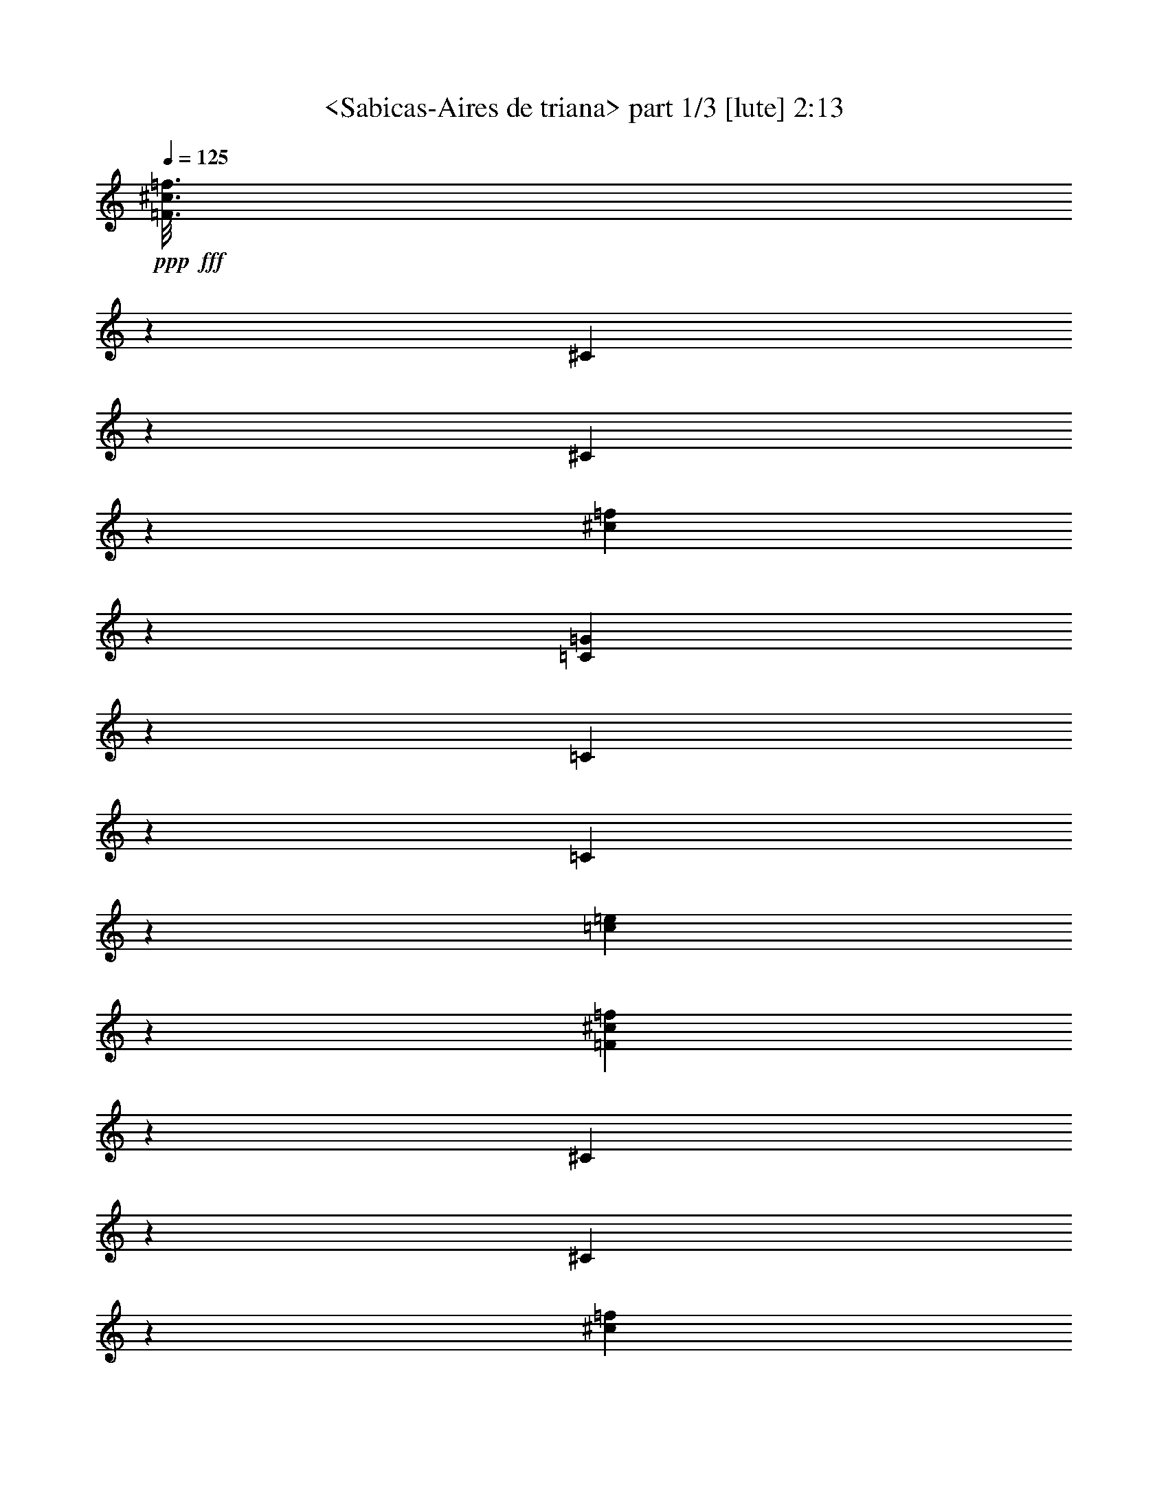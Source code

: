 % Produced with Bruzo's Transcoding Environment
% Transcribed by  Sev of Instant Play

X:1
T:  <Sabicas-Aires de triana> part 1/3 [lute] 2:13
Z: Transcribed with BruTE 64
L: 1/4
Q: 125
K: C
+ppp+
+fff+
[=F3/16^c3/16=f3/16]
z13943/32160
[^C6157/32160]
z921/2144
[^C419/2144]
z1711/4020
[^c1603/8040=f1603/8040]
z837/2144
[=C503/2144=G503/2144]
z3107/8040
[=C959/4020]
z205/536
[=C65/268]
z12173/32160
[=c5917/32160=e5917/32160]
z937/2144
[=F403/2144^c403/2144=f403/2144]
z1741/4020
[^C1543/8040]
z115/268
[^C105/536]
z13673/32160
[^c6427/32160=f6427/32160]
z209/536
[=C63/268=G63/268]
z12413/32160
[=C7687/32160]
z819/2144
[=C521/2144]
z6079/16080
[=c1483/8040=e1483/8040]
z117/268
[=F101/536^c101/536=f101/536]
z13913/32160
[^C6187/32160]
z919/2144
[^C421/2144]
z6829/16080
[^c3221/16080=f3221/16080]
z835/2144
[^C371/2144]
z9917/32160
[^c4153/32160]
z3497/8040
[=G191/1005]
z231/536
[^c13/67=f13/67]
z13733/32160
[=f6367/32160]
z907/2144
[^c433/2144]
z12473/32160
[^F7627/32160]
z823/2144
[^F517/2144^c517/2144=f517/2144]
z6109/16080
[^C367/2010]
z9/16
[=C/8=G/8^A/8=e/8=g/8]
z657/2144
[=C281/2144=G281/2144^A281/2144=e281/2144=g281/2144]
z281/1072
[=C47/268=G47/268^A47/268=e47/268=g47/268]
z137/268
[=C457/1072=G457/1072^A457/1072=e457/1072=g457/1072]
z19913/32160
[^C6217/32160=G6217/32160^A6217/32160=e6217/32160=g6217/32160]
z1335/1072
[^C407/1072^G407/1072^A407/1072=f407/1072=g407/1072]
z2973/2144
[=C377/2144=G377/2144^A377/2144=e377/2144=g377/2144]
z1095/2144
[=C915/2144=G915/2144^A915/2144=e915/2144=g915/2144]
z593/1072
[=C9/67=G9/67=c9/67=e9/67]
z10433/32160
[^c7657/32160]
z551/1072
[=C93/536=G93/536=c93/536=e93/536]
z275/536
[=C455/1072=G455/1072=c455/1072=e455/1072]
z13/16
[=C/8=G/8=c/8=e/8]
z653/2144
[=C821/2144=G821/2144=c821/2144=e821/2144]
z1775/2144
[=C503/2144=G503/2144=c503/2144=e503/2144]
z1317/2144
[^C1765/2144^G1765/2144^A1765/2144=f1765/2144=g1765/2144]
z1741/2144
[^A,403/2144]
z1741/4020
[^D1543/8040]
z115/268
[^C143/1072]
z557/2144
[=C3597/2144]
z11477/8040
[=c397/2010]
z227/536
[=C27/134=G27/134=c27/134=e27/134=g27/134]
z173/536
[=C95/536=G95/536=c95/536=e95/536=g95/536]
z273/536
[=F129/536]
z2147/2144
[=G399/2144]
z283/268
[=F13/67]
z1337/2144
[^C405/2144^G405/2144^A405/2144=f405/2144]
z337/536
[^C465/1072^G465/1072^A465/1072=f465/1072]
z823/2144
[^D517/2144]
z1073/1072
[=F25/134]
z1353/2144
[^F389/2144]
z7069/16080
[^C2981/16080]
z20333/32160
[=C7807/32160=G7807/32160^A7807/32160=e7807/32160=g7807/32160]
z1721/2144
[=G289/2144]
z277/1072
[=F259/1072]
z1235/2144
[^A507/2144]
z773/2010
[=F1933/8040]
z535/2144
[^F269/2144]
z461/1072
[^C209/1072]
z1335/2144
[^C407/2144^G407/2144^A407/2144=f407/2144]
z26513/32160
[^C7657/32160]
z821/2144
[^D519/2144]
z3047/8040
[^D2951/16080]
z7/16
[^C3/16]
z13943/32160
[^C6157/32160]
z921/2144
[=E419/2144]
z667/1072
[=C51/268=G51/268^A51/268=e51/268=g51/268]
z13853/32160
[=C6247/32160=G6247/32160^A6247/32160=e6247/32160=g6247/32160]
z915/2144
[=C827/2144=G827/2144^A827/2144=e827/2144=g827/2144]
z1769/2144
[=C509/2144=G509/2144^A509/2144=e509/2144=g509/2144]
z1311/2144
[^C2575/2144^G2575/2144^A2575/2144=f2575/2144=g2575/2144]
z10981/8040
[=C1079/8040=G1079/8040^A1079/8040=e1079/8040=g1079/8040]
z189/1072
[=C883/1072=G883/1072^A883/1072=e883/1072=g883/1072]
z9889/16080
[=C397/2010=G397/2010^A397/2010=e397/2010=g397/2010]
z219/134
[^C129/536^G129/536^A129/536=f129/536=g129/536]
z12233/32160
[=C5857/32160=G5857/32160^A5857/32160=e5857/32160=g5857/32160]
z7/16
[=C/8=G/8^A/8=e/8=g/8]
z645/2144
[=C1767/2144=G1767/2144^A1767/2144=e1767/2144=g1767/2144]
z19763/32160
[=C6367/32160=G6367/32160^A6367/32160=e6367/32160=g6367/32160]
z297/536
[=g143/1072]
z593/1072
[^g103/268]
z10129/16080
[^g367/2010]
z235/536
[=g25/134]
z13973/32160
[=f6127/32160]
z923/2144
[=C819/2144^a819/2144]
z467/1072
[=G471/1072=g471/1072]
z811/2144
[^g395/2144]
z439/1005
[=g1513/8040]
z29/67
[=f103/536]
z2251/2144
[=e429/2144]
z12533/32160
[^c7567/32160]
z827/2144
[=C379/2144=G379/2144=c379/2144=e379/2144=g379/2144]
z531/2144
[=C943/2144=G943/2144=c943/2144=e943/2144=g943/2144]
z2563/2144
[^d921/2144]
z/4
[^c/8]
z7/16
[^d3/16]
z13943/32160
[^c6157/32160]
z921/2144
[=g419/2144]
z1711/4020
[=f1603/8040]
z1747/2144
[=g397/2144]
z7009/16080
[=c'3041/16080]
z463/1072
[=g207/1072]
z3301/4020
[^C3881/16080]
z407/1072
[=E49/268]
z1361/2144
[=C515/2144=G515/2144^A515/2144=e515/2144=g515/2144]
z1531/4020
[=C2921/16080=G2921/16080^A2921/16080=e2921/16080=g2921/16080]
z661/2144
[=C277/2144=G277/2144^A277/2144=e277/2144=g277/2144]
z2667/2144
[^c281/2144]
z281/1072
[=A57/134]
z19943/32160
[^G6187/32160]
z919/2144
[=E823/2144]
z465/1072
[=E205/1072=G205/1072^A205/1072=e205/1072=g205/1072]
z13823/32160
[=E6277/32160=G6277/32160^A6277/32160=e6277/32160=g6277/32160]
z1333/1072
[^c141/1072]
z561/2144
[=A913/2144]
z2491/4020
[^G3101/16080]
z459/1072
[=E103/268]
z929/2144
[=E411/2144=G411/2144^A411/2144=e411/2144=g411/2144]
z863/2010
[=E1573/8040=G1573/8040^A1573/8040=e1573/8040=g1573/8040]
z1755/2144
[^G,389/2144]
z7069/16080
[=G2981/16080]
z467/1072
[=F203/1072]
z13883/32160
[^G6217/32160]
z917/2144
[^A,423/2144]
z3407/8040
[^F809/4020]
z833/2144
[=F507/2144]
z773/2010
[=G1933/8040]
z3/8
[^D/8]
z327/1072
[^A,209/1072]
z13703/32160
[=F6397/32160]
z905/2144
[=C435/2144]
z12443/32160
[^C7657/32160]
z19643/32160
[=C6487/32160=G6487/32160^A6487/32160=e6487/32160=g6487/32160]
z26/67
[=C187/1072=G187/1072^A187/1072=e187/1072=g187/1072]
z/4
[=C3/16=G3/16^A3/16=e3/16=g3/16]
z13943/32160
[=G6157/32160]
z441/536
[^G,229/536^G229/536]
z837/2144
[^A503/2144]
z3107/8040
[=F959/4020]
z865/1072
[^A,51/134=G51/134]
z937/2144
[^G403/2144]
z1741/4020
[=E1543/8040]
z1763/2144
[^A,917/2144=F917/2144]
z209/536
[=G63/268]
z12413/32160
[=F7687/32160]
z19613/32160
[=C6517/32160=G6517/32160^A6517/32160=e6517/32160=g6517/32160]
z589/1072
[=C37/268=G37/268^A37/268=e37/268=g37/268]
z10313/32160
[=E7777/32160]
z813/2144
[^G,929/2144^G929/2144]
z867/1072
[^G,203/536^D203/536]
z1851/2144
[^A,829/2144=G829/2144]
z1767/2144
[^A,913/2144^D913/2144]
z13/16
[=F/8]
z325/1072
[^D211/1072]
z13643/32160
[^C6457/32160]
z417/1072
[^F253/1072]
z12383/32160
[^C7717/32160]
z9289/16080
[=C236/1005=G236/1005^A236/1005=e236/1005=g236/1005]
z207/536
[=C189/1072=G189/1072^A189/1072=e189/1072=g189/1072]
z133/536
[=C873/1072=G873/1072^A873/1072=e873/1072=g873/1072]
z10039/16080
[=A,1513/8040=D1513/8040=F1513/8040=B1513/8040=e1513/8040=g1513/8040]
z2681/2144
[=G,937/2144=D937/2144=F937/2144=B937/2144=f937/2144=a937/2144]
z51/134
[=G,195/1072=D195/1072=F195/1072=B195/1072=f195/1072=g195/1072]
z14123/32160
[=G,5977/32160=D5977/32160=F5977/32160=B5977/32160=f5977/32160]
z163/536
[=C143/1072=G143/1072=c143/1072=e143/1072=g143/1072]
z32543/32160
[=g7657/32160]
z821/2144
[=G,921/2144=D921/2144=F921/2144=B921/2144=d921/2144=g921/2144]
z46103/32160
[=A,6157/32160]
z921/2144
[=D419/2144]
z1711/4020
[=E1603/8040]
z/4
[=D/8]
z6269/2144
[=C833/2144=G833/2144=c833/2144=e833/2144=g833/2144]
z115/268
[=C105/536=G105/536=c105/536=e105/536=g105/536]
z771/2144
[=C301/2144=G301/2144=c301/2144=e301/2144=g301/2144]
z1007/1072
[=g467/1072]
z/4
[=g/8]
z221/268
[=b57/134]
z1189/2144
[=b285/2144]
z279/1072
[=g95/536]
z5927/8040
[=a3221/16080]
z13/16
[=C/8=a/8]
z645/2144
[=g293/2144]
z275/1072
[=g663/1072]
z1337/2144
[=c'941/2144]
z531/2144
[=a273/2144]
z13/16
[=C/8=G/8=c/8=e/8]
z661/2144
[=C1751/2144=G1751/2144=c1751/2144=e1751/2144]
z509/536
[^a47/268]
z137/268
[^g189/1072]
z133/536
[=g471/1072]
z641/536
[=e115/268]
z1743/2144
[^A1741/2144^a1741/2144]
z641/2144
[^g297/2144]
z1737/2144
[=g943/2144]
z529/2144
[^g275/2144]
z13/16
[=C/8=G/8^A/8=e/8=g/8]
z659/2144
[=C1753/2144=G1753/2144^A1753/2144=e1753/2144=g1753/2144]
z19973/32160
[=C6157/32160]
z441/536
[=E229/536]
z19883/32160
[=G6247/32160]
z915/2144
[=F425/2144]
z6799/16080
[=E3251/16080]
z1741/2144
[^A1341/2144]
z661/1072
[^G411/1072]
z887/1072
[^D185/1072]
z135/536
[^D199/1072]
z793/2144
[=F279/2144]
z11573/32160
[=D6517/32160]
z435/536
[^D135/1072]
z20/67
[^D417/1072]
z75/134
[=F137/1072]
z599/1072
[^D205/1072]
z1343/2144
[=C399/2144=G399/2144^A399/2144=e399/2144=g399/2144]
z3497/8040
[=C191/1005=G191/1005^A191/1005=e191/1005=g191/1005]
z643/2144
[=C295/2144=G295/2144^A295/2144=e295/2144=g295/2144]
z1739/2144
[=C941/2144=G941/2144^A941/2144=e941/2144=g941/2144]
z203/536
[^c197/1072]
z14063/32160
[=c6037/32160]
z929/2144
[^A411/2144]
z863/2010
[^G1573/8040]
z57/134
[^c107/536]
z3137/8040
[=c236/1005]
z207/536
[=G16/67]
z12293/32160
[=F7807/32160]
z811/2144
[^A395/2144]
z439/1005
[^G1513/8040]
z29/67
[=G103/536]
z5757/2144
[=F943/2144=c943/2144=f943/2144^g943/2144]
z1079/536
[=C455/1072=G455/1072^A455/1072=e455/1072=g455/1072]
z455/1072
[=C215/1072=G215/1072^A215/1072=e215/1072=g215/1072]
z347/1072
[=C189/1072=G189/1072^A189/1072=e189/1072=g189/1072]
z547/1072
[=C229/536=G229/536^A229/536=e229/536=g229/536]
z19883/32160
[=c6247/32160]
z915/2144
[^c425/2144]
z6799/16080
[=c3251/16080]
z831/2144
[=G509/2144]
z6169/16080
[=c3881/16080]
z407/1072
[^c49/268]
z14093/32160
[^G6007/32160]
z931/2144
[=E409/2144]
z6919/16080
[^G3131/16080]
z457/1072
[^A213/1072]
z13583/32160
[^G6517/32160]
z415/1072
[=E449/268]
z655/268
[^C231/536^G231/536^A231/536=f231/536=g231/536]
z4051/4020
[=C487/2010=G487/2010^A487/2010=e487/2010=g487/2010]
z3/8
[=C/8=G/8^A/8=e/8=g/8]
z325/1072
[=C103/268=G103/268^A103/268=e103/268=g103/268]
z443/536
[=C253/1072=G253/1072^A253/1072=e253/1072=g253/1072]
z657/1072
[^C643/536^G643/536^A643/536=f643/536=g643/536]
z20333/32160
[^C7807/32160^G7807/32160^A7807/32160=f7807/32160=g7807/32160]
z3/8
[=C/8=G/8^A/8=e/8=g/8]
z649/2144
[=C825/2144=G825/2144^A825/2144=e825/2144=g825/2144]
z1771/2144
[^C507/2144=G507/2144^A507/2144=e507/2144=g507/2144]
z1313/2144
[^C2573/2144^G2573/2144^A2573/2144=f2573/2144=g2573/2144]
z10159/16080
[^C3911/16080^G3911/16080^A3911/16080=f3911/16080=g3911/16080]
z3/8
[=C/8=G/8^A/8=e/8=g/8]
z81/268
[=C441/536=G441/536^A441/536=e441/536=g441/536]
z26/67
[=C127/536]
z12353/32160
[=F7747/32160]
z815/2144
[^A391/2144]
z3527/8040
[=F749/4020]
z233/536
[^c51/268]
z13853/32160
[^G6247/32160]
z915/2144
[=F425/2144]
z6799/16080
[=g3251/16080]
z831/2144
[=f509/2144]
z6169/16080
[=c3881/16080]
z407/1072
[=G49/268]
z14093/32160
[^C6007/32160]
z634/1005
[=C2921/16080=G2921/16080^A2921/16080=e2921/16080=g2921/16080]
z471/1072
[=C199/1072=G199/1072^A199/1072=e199/1072=g199/1072]
z1355/2144
[=C923/2144=G923/2144^A923/2144=e923/2144=g923/2144]
z9889/16080
[=C397/2010]
z227/536
[=G27/134]
z1561/4020
[=E1903/8040]
z103/268
[^c129/536]
z12233/32160
[=E5857/32160]
z941/2144
[=g399/2144]
z3107/2144
[=F511/2144]
z3077/8040
[=c487/2010]
z203/536
[=C197/1072]
z14063/32160
[^c6037/32160]
z443/536
[=C253/1072]
z12383/32160
[^C7717/32160]
z1727/2144
[=C2695/2144=G2695/2144^A2695/2144=e2695/2144=g2695/2144]
z4317/2144
[^D909/2144=F909/2144^c909/2144=f909/2144=g909/2144]
z563/2144
[=C375/2144=G375/2144^A375/2144=e375/2144=g375/2144]
z32213/32160
[=c5977/32160]
z933/2144
[^C943/2144=G943/2144^c943/2144=e943/2144=g943/2144]
z45773/32160
[=c6487/32160]
z26/67
[=C127/536=G127/536=c127/536=e127/536=g127/536]
z5/16
[=C/8=G/8^A/8=e/8=g/8]
z2127/2144
[=F419/2144]
z1711/4020
[=f1603/8040]
z837/2144
[=G503/2144]
z3107/8040
[=F959/4020]
z205/536
[^D461/1072]
z831/2144
[^D509/2144^A509/2144^c509/2144=g509/2144^a509/2144]
z5/16
[^D/8^A/8^c/8=g/8^a/8]
z1063/1072
[^D105/536]
z13673/32160
[^d6427/32160]
z209/536
[=F63/268]
z12413/32160
[^D7687/32160]
z819/2144
[^C923/2144]
z415/1072
[^C255/1072^G255/1072=B255/1072=f255/1072^g255/1072]
z12323/32160
[^C7777/32160^G7777/32160=B7777/32160=f7777/32160^g7777/32160]
z1723/2144
[=G421/2144]
z6829/16080
[=c3221/16080]
z835/2144
[^A505/2144]
z6199/16080
[=F3851/16080]
z409/1072
[=C261/1072]
z12143/32160
[^C5947/32160]
z935/2144
[=E405/2144]
z6949/16080
[^G3101/16080]
z459/1072
[^c211/1072]
z13643/32160
[=c6457/32160]
z417/1072
[=G253/1072]
z12383/32160
[=F7717/32160]
z817/2144
[=C925/2144]
z207/536
[=C16/67=G16/67^A16/67=e16/67=g16/67]
z5/16
[=C/8=G/8^A/8=e/8=g/8]
z2123/2144
[=C825/2144=G825/2144^A825/2144=e825/2144=g825/2144]
z29/67
[=F103/536^c103/536=f103/536=g103/536]
z13793/32160
[=F6307/32160^c6307/32160=f6307/32160^g6307/32160]
z911/2144
[=F429/2144^c429/2144=f429/2144=g429/2144]
z12533/32160
[^D7567/32160=F7567/32160^c7567/32160=f7567/32160=g7567/32160]
z827/2144
[^C513/2144=F513/2144^c513/2144=f513/2144=g513/2144]
z6139/16080
[^C3911/16080=F3911/16080^c3911/16080=f3911/16080=g3911/16080]
z405/1072
[=C99/536=G99/536^A99/536=e99/536=g99/536]
z5/8
[^G,/8^D/8^G/8=c/8^d/8^g/8]
z659/2144
[^G,279/2144^D279/2144^G279/2144=c279/2144^d279/2144^g279/2144]
z141/536
[^G,455/1072^D455/1072^G455/1072=c455/1072^d455/1072^g455/1072]
z281/1072
[^A,47/268^D47/268=G47/268^A47/268^d47/268=g47/268]
z267/1072
[^A,135/1072^D135/1072^F135/1072^A135/1072^d135/1072=g135/1072]
z601/1072
[^A,17/134^C17/134=F17/134^c17/134=f17/134=g17/134]
z75/134
[^A,405/1072^C405/1072=F405/1072^c405/1072=f405/1072=g405/1072]
z57/8

X:2
T:  <Sabicas-Aires de triana> part 2/3 [lute] 2:13
Z: Transcribed with BruTE 64
L: 1/4
Q: 125
K: C
+ppp+
z6323/32160
+fff+
[^c7747/32160=f7747/32160]
z815/2144
[=C391/2144=F391/2144]
z3527/8040
[^D749/4020]
z233/536
[^C51/268]
z13853/32160
[=c6247/32160=e6247/32160]
z915/2144
[=G425/2144=c425/2144]
z6799/16080
[=C3251/16080]
z831/2144
[=C509/2144]
z6169/16080
[^c3881/16080=f3881/16080]
z407/1072
[=C49/268=F49/268]
z14093/32160
[^D6007/32160]
z931/2144
[^D409/2144]
z6919/16080
[=c3131/16080=e3131/16080]
z457/1072
[=G213/1072=c213/1072]
z13583/32160
[=C6517/32160]
z415/1072
[=C255/1072]
z12323/32160
[^c7777/32160=f7777/32160]
z813/2144
[^A,393/2144=F393/2144]
z7039/16080
[^D3011/16080]
z465/1072
[^D205/1072]
z3997/10720
[=F1363/10720]
z2597/8040
[=f3851/16080]
z409/1072
[^c261/1072]
z12143/32160
[^F5947/32160]
z935/2144
[^F405/2144^c405/2144=f405/2144]
z6949/16080
[=f3101/16080]
z459/1072
[^c211/1072]
z13643/32160
[=F6457/32160]
z417/1072
[=C227/536]
z141/536
[=C187/1072=G187/1072^A187/1072=e187/1072=g187/1072]
z/4
[=C/8=G/8^A/8=e/8=g/8]
z321/1072
[=C37/268=G37/268^A37/268=e37/268=g37/268]
z869/1072
[=C471/1072=G471/1072^A471/1072=e471/1072=g471/1072]
z811/2144
[^C931/2144^G931/2144^A931/2144=f931/2144=g931/2144]
z2575/2144
[^C2651/2144^G2651/2144^A2651/2144=f2651/2144=g2651/2144]
z641/2144
[=C297/2144=G297/2144^A297/2144=e297/2144=g297/2144]
z1737/2144
[=C943/2144=G943/2144^A943/2144=e943/2144=g943/2144]
z529/2144
[=C275/2144=G275/2144=c275/2144=e275/2144]
z229/536
[=C413/1072=G413/1072=c413/1072=e413/1072]
z323/1072
[=C73/536=G73/536=c73/536=e73/536]
z13/16
[=C7/16=G7/16=c7/16=e7/16]
z137/268
[=C189/1072=G189/1072=c189/1072=e189/1072]
z547/1072
[=C229/536=G229/536=c229/536=e229/536]
z19883/32160
[=C6247/32160=G6247/32160=c6247/32160=e6247/32160]
z3511/2144
[=G,509/2144]
z6169/16080
[=C3881/16080]
z407/1072
[=F49/268]
z799/2144
[^D273/2144]
z1931/1072
[=C1285/1072=G1285/1072^c1285/1072=e1285/1072]
z117/268
[=C101/536=G101/536=c101/536=e101/536=g101/536]
z13913/32160
[=C6187/32160=G6187/32160^c6187/32160=e6187/32160=g6187/32160]
z319/1072
[=C75/536=G75/536=c75/536=e75/536=g75/536]
z2461/4020
[=G3221/16080]
z16249/16080
[=F3851/16080]
z32243/32160
[^D5947/32160]
z5087/8040
[^C487/2010^G487/2010^A487/2010=f487/2010]
z861/1072
[=C211/1072]
z13643/32160
[=F6457/32160]
z32483/32160
[=E7717/32160]
z9289/16080
[=F236/1005]
z207/536
[=C457/1072]
z453/1072
[=C209/536=G209/536^A209/536=e209/536=g209/536]
z599/1072
[=F69/536]
z5809/16080
[=G809/4020]
z19823/32160
[^G6307/32160]
z911/2144
[^F295/2144]
z137/536
[=F195/1072]
z14123/32160
[=C5977/32160]
z10159/16080
[^C3911/16080^G3911/16080^A3911/16080=f3911/16080]
z215/268
[^A,53/268]
z13613/32160
[=C6487/32160]
z26/67
[=F127/536]
z12353/32160
[^D7747/32160]
z815/2144
[=C391/2144]
z3527/8040
[^C749/4020]
z20303/32160
[=C5827/32160=G5827/32160^A5827/32160=e5827/32160=g5827/32160]
z943/2144
[=C397/2144=G397/2144^A397/2144=e397/2144=g397/2144]
z339/536
[=C461/1072=G461/1072^A461/1072=e461/1072=g461/1072]
z19793/32160
[=C6337/32160=G6337/32160^A6337/32160=e6337/32160=g6337/32160]
z3505/2144
[^D917/2144=F917/2144^c917/2144=f917/2144=g917/2144]
z1
[=C/8=G/8^A/8=e/8=g/8]
z1997/2144
[=C817/2144=G817/2144^A817/2144=e817/2144=g817/2144]
z117/268
[=C235/536^G235/536^A235/536=e235/536=g235/536]
z22909/16080
[=C3221/16080]
z835/2144
[=C505/2144=G505/2144^A505/2144=e505/2144=g505/2144]
z5/16
[=C/8=G/8^A/8=e/8=g/8]
z1065/1072
[=C409/1072=G409/1072^A409/1072=e409/1072=g409/1072]
z935/2144
[=C941/2144=G941/2144^A941/2144=e941/2144=g941/2144]
z531/2144
[=g273/2144]
z1761/2144
[=G919/2144^a919/2144]
z417/1072
[=g253/1072]
z12383/32160
[=f7717/32160]
z817/2144
[=g389/2144]
z341/536
[=C16/67=G16/67^A16/67=e16/67]
z327/536
[=C217/1072=G217/1072^A217/1072=e217/1072]
z6229/16080
[^a3821/16080]
z411/1072
[=f259/1072]
z12203/32160
[=e5887/32160]
z17029/16080
[=f3071/16080]
z461/1072
[=c209/1072]
z773/2144
[=C299/2144=G299/2144=c299/2144=e299/2144=g299/2144]
z63/67
[=c233/536]
z1731/2144
[=f279/2144]
z141/536
[^d127/536]
z12353/32160
[^c7747/32160]
z815/2144
[^d391/2144]
z3527/8040
[^g749/4020]
z233/536
[^d673/1072]
z3107/8040
[^g959/4020]
z205/536
[^a65/268]
z12173/32160
[=f5917/32160]
z1847/2144
[=C431/2144]
z12503/32160
[^C7597/32160]
z19703/32160
[=C6427/32160=G6427/32160^A6427/32160=e6427/32160=g6427/32160]
z209/536
[=C185/1072=G185/1072^A185/1072=e185/1072=g185/1072]
z135/536
[=C869/1072=G869/1072^A869/1072=e869/1072=g869/1072]
z9/16
[=c/8]
z301/536
[^A235/536]
z813/2144
[=G393/2144]
z85/134
[=E129/536=G129/536^A129/536=e129/536=g129/536]
z12233/32160
[=E5857/32160=G5857/32160^A5857/32160=e5857/32160=g5857/32160]
z941/2144
[=E1739/2144=G1739/2144^A1739/2144=e1739/2144=g1739/2144]
z1205/2144
[=c269/2144]
z1203/2144
[^A941/2144]
z203/536
[=G197/1072]
z1359/2144
[=E517/2144=G517/2144^A517/2144=e517/2144=g517/2144]
z6109/16080
[=E367/2010=G367/2010^A367/2010=e367/2010=g367/2010]
z235/536
[^A,669/1072]
z3137/8040
[^D236/1005]
z207/536
[^G16/67]
z12293/32160
[^G,7807/32160]
z811/2144
[=G395/2144]
z439/1005
[^D1513/8040]
z29/67
[=G103/536]
z13793/32160
[^A,6307/32160]
z911/2144
[^F429/2144]
z695/2144
[^C377/2144]
z10103/32160
[^C5977/32160]
z933/2144
[^D407/2144]
z3467/8040
[=B,779/4020]
z229/536
[=C413/1072]
z927/2144
[=C413/2144=G413/2144^A413/2144=e413/2144=g413/2144]
z389/1072
[=C147/1072=G147/1072^A147/1072=e147/1072=g147/1072]
z10343/32160
[=E7747/32160]
z815/2144
[^G,927/2144^G927/2144]
z217/268
[^G,51/268^D51/268]
z13853/32160
[^G6247/32160]
z915/2144
[^A,827/2144=G827/2144]
z1769/2144
[^A,509/2144^D509/2144]
z6169/16080
[=G3881/16080]
z407/1072
[^A,29/67=F29/67]
z1735/2144
[^A,409/2144^C409/2144]
z6919/16080
[=F3131/16080]
z457/1072
[=C207/536=G207/536]
z925/2144
[=C817/2144=G817/2144^A817/2144=e817/2144=g817/2144]
z655/2144
[=C283/2144=G283/2144^A283/2144=e283/2144=g283/2144]
z227/536
[=F27/134]
z1321/2144
[^G,823/2144^D823/2144]
z1773/2144
[^G,907/2144^F907/2144]
z439/536
[^A,231/536^D231/536]
z1739/2144
[^A,941/2144=E941/2144]
z1093/2144
[^F381/2144]
z10043/32160
[^C6037/32160]
z929/2144
[^D411/2144]
z863/2010
[=F1573/8040]
z57/134
[=C415/1072]
z923/2144
[=C417/2144=G417/2144^A417/2144=e417/2144=g417/2144]
z387/1072
[=C149/1072=G149/1072^A149/1072=e149/1072=g149/1072]
z2017/2144
[=C931/2144=G931/2144^A931/2144=e931/2144=g931/2144]
z411/1072
[=A,115/268=D115/268=F115/268=B115/268=f115/268=g115/268]
z2653/2144
[=D429/2144=F429/2144=B429/2144=f429/2144=a429/2144]
z12533/32160
[=G,7567/32160=D7567/32160=F7567/32160=B7567/32160=f7567/32160=a7567/32160]
z827/2144
[=C379/2144=G379/2144=c379/2144=e379/2144=g379/2144]
z531/2144
[=C1747/2144=G1747/2144=c1747/2144=e1747/2144=g1747/2144]
z229/536
[=C53/268=G53/268=c53/268=e53/268=g53/268]
z1329/2144
[=G,2691/2144=D2691/2144=F2691/2144=B2691/2144=f2691/2144=a2691/2144]
z815/2144
[=B,391/2144]
z3527/8040
[=E749/4020]
z233/536
[=D137/1072]
z569/2144
[=C3585/2144]
z1747/1072
[=C49/268=G49/268=c49/268=e49/268=g49/268]
z14093/32160
[=C6007/32160=G6007/32160=c6007/32160=e6007/32160=g6007/32160]
z325/1072
[=C9/67=G9/67=c9/67=e9/67=g9/67]
z83/67
[=g73/536]
z551/2144
[=g1325/2144]
z669/1072
[=c'235/536]
z133/536
[=a17/134]
z319/1072
[=g75/536]
z867/1072
[=b203/536]
z9/16
[=b/8]
z329/1072
[=g35/268]
z24203/32160
[=a5947/32160]
z1845/2144
[=a299/2144]
z17/67
[=g465/1072]
z69/134
[=C185/1072=G185/1072=c185/1072=e185/1072]
z503/536
[^A435/536^a435/536]
z321/1072
[^g37/268]
z147/268
[^a149/1072]
z587/1072
[=C887/1072=e887/1072]
z433/536
[=f407/1072]
z5/4
[^G/8=g/8]
z327/1072
[=g205/536]
z1843/2144
[=C301/2144^g301/2144]
z271/1072
[=g233/536]
z551/1072
[=C93/536=G93/536^A93/536=e93/536=g93/536]
z15/16
[=C7/16=G7/16^A7/16=e7/16=g7/16]
z815/2144
[=C927/2144]
z217/268
[=G405/1072]
z943/2144
[=F397/2144]
z7009/16080
[=G3041/16080]
z463/1072
[=F51/134]
z8507/8040
[^A1543/8040]
z1763/2144
[=G917/2144]
z37/67
[=F145/1072]
z10403/32160
[=D7687/32160]
z/4
[^D/8]
z925/2144
[^D817/2144]
z9/16
[=F/8]
z1215/2144
[^C929/2144]
z/4
[^D/8]
z20273/32160
[^C5857/32160]
z10219/16080
[=C3851/16080=G3851/16080^A3851/16080=e3851/16080=g3851/16080]
z3/8
[=C/8=G/8^A/8=e/8=g/8]
z41/134
[=C409/1072=G409/1072^A409/1072=e409/1072=g409/1072]
z1845/2144
[^A433/2144]
z12473/32160
[=e7627/32160]
z823/2144
[^A517/2144]
z6109/16080
[^G367/2010]
z235/536
[^A25/134]
z13973/32160
[^d6127/32160]
z923/2144
[^A417/2144]
z6859/16080
[=F3191/16080]
z453/1072
[=G217/1072]
z6229/16080
[^G3821/16080]
z411/1072
[^A259/1072]
z12203/32160
[=F5887/32160]
z1777/536
[^D233/536=G233/536^A233/536^d233/536=g233/536]
z13/8
[=C3/16=G3/16^A3/16=e3/16=g3/16]
z13943/32160
[=C6157/32160=G6157/32160^A6157/32160=e6157/32160=g6157/32160]
z20/67
[=C149/1072=G149/1072^A149/1072=e149/1072=g149/1072]
z217/268
[=C405/1072=G405/1072^A405/1072=e405/1072=g405/1072]
z943/2144
[^c397/2144]
z7009/16080
[=c3041/16080]
z463/1072
[^A207/1072]
z13763/32160
[^G6337/32160]
z909/2144
[^c431/2144]
z12503/32160
[=c7597/32160]
z825/2144
[=G515/2144]
z1531/4020
[=F2921/16080]
z471/1072
[^A199/1072]
z209/480
[^G91/480]
z925/2144
[=G415/2144]
z2877/1072
[=F203/536=c203/536=f203/536^g203/536]
z4447/2144
[=C913/2144=G913/2144^A913/2144=e913/2144=g913/2144]
z907/2144
[=C433/2144=G433/2144^A433/2144=e433/2144=g433/2144]
z691/2144
[=C381/2144=G381/2144^A381/2144=e381/2144=g381/2144]
z1091/2144
[=C919/2144=G919/2144^A919/2144=e919/2144=g919/2144]
z9919/16080
[=C1573/8040=G1573/8040^A1573/8040=e1573/8040=g1573/8040]
z877/536
[^C457/1072^G457/1072^A457/1072=f457/1072=g457/1072]
z453/1072
[=C217/1072^G217/1072^A217/1072=f217/1072=g217/1072]
z5/16
[=C/8=G/8^A/8=e/8=g/8]
z153/268
[=C115/268=G115/268^A115/268=e115/268=g115/268]
z19823/32160
[^C6307/32160=G6307/32160^A6307/32160=e6307/32160=g6307/32160]
z3507/2144
[^C915/2144^G915/2144^A915/2144=f915/2144=g915/2144]
z905/2144
[=C435/2144^G435/2144^A435/2144=f435/2144=g435/2144]
z5/16
[=C/8=G/8^A/8=e/8=g/8]
z2133/2144
[^D413/2144]
z6889/16080
[^G3161/16080]
z455/1072
[^c215/1072]
z6259/16080
[^G3791/16080]
z413/1072
[=f257/1072]
z12263/32160
[=c5827/32160]
z943/2144
[=G397/2144]
z7009/16080
[^G3041/16080]
z463/1072
[^g207/1072]
z13763/32160
[^d6337/32160]
z909/2144
[^A431/2144]
z12503/32160
[=F7597/32160]
z825/2144
[=C917/2144]
z209/536
[=C63/268=G63/268^A63/268=e63/268=g63/268]
z12413/32160
[=C7687/32160=G7687/32160^A7687/32160=e7687/32160=g7687/32160]
z1729/2144
[=C817/2144=G817/2144^A817/2144=e817/2144=g817/2144]
z117/268
[^C101/536]
z13913/32160
[=F6187/32160]
z919/2144
[=G421/2144]
z6829/16080
[^A3221/16080]
z835/2144
[^A505/2144]
z6199/16080
[=f3851/16080]
z45893/32160
[^c6367/32160]
z907/2144
[=B,433/2144]
z12473/32160
[=c7627/32160]
z823/2144
[^D1321/2144^d1321/2144]
z863/2010
[^C1573/8040]
z57/134
[=C415/1072]
z1793/1072
[^D1289/1072=G1289/1072^c1289/1072=f1289/1072=g1289/1072]
z5/4
[=C/8=G/8^A/8=e/8=g/8]
z643/2144
[=C1769/2144=G1769/2144^A1769/2144=e1769/2144=g1769/2144]
z827/2144
[=C513/2144=G513/2144=c513/2144=e513/2144=g513/2144]
z1307/2144
[=C2579/2144=G2579/2144^c2579/2144=e2579/2144=g2579/2144]
z927/2144
[=C413/2144=G413/2144=c413/2144=e413/2144=g413/2144]
z6889/16080
[=C3161/16080=G3161/16080^c3161/16080=e3161/16080=g3161/16080]
z281/1072
[=C47/268=G47/268^A47/268=e47/268=g47/268]
z16099/16080
[^G749/4020]
z233/536
[^D51/268]
z13853/32160
[^G6247/32160]
z915/2144
[^D425/2144]
z83/134
[^D207/1072^A207/1072^c207/1072=g207/1072^a207/1072]
z13763/32160
[^D6337/32160^A6337/32160^c6337/32160=g6337/32160^a6337/32160]
z561/2144
[^D377/2144^A377/2144^c377/2144=g377/2144^a377/2144]
z32183/32160
[^F6007/32160]
z931/2144
[^C409/2144]
z6919/16080
[^F3131/16080]
z457/1072
[^C213/1072]
z1327/2144
[^C415/2144^G415/2144=B415/2144=f415/2144^g415/2144]
z3437/8040
[^C397/2010^G397/2010=B397/2010=f397/2010^g397/2010]
z227/536
[^C417/1072^G417/1072=B417/1072=f417/1072^g417/1072]
z5027/8040
[^G3011/16080]
z465/1072
[^c205/1072]
z13823/32160
[^G6277/32160]
z913/2144
[^D427/2144]
z424/1005
[=B,1633/8040]
z829/2144
[=D511/2144]
z3077/8040
[=F487/2010]
z203/536
[^A197/1072]
z14063/32160
[^d6037/32160]
z929/2144
[^A411/2144]
z863/2010
[^G1573/8040]
z57/134
[^D107/536]
z1325/2144
[=C417/2144=G417/2144^A417/2144=e417/2144=g417/2144]
z6859/16080
[=C3191/16080=G3191/16080^A3191/16080=e3191/16080=g3191/16080]
z279/1072
[=C95/536=G95/536^A95/536=e95/536=g95/536]
z641/536
[=C259/1072=G259/1072^A259/1072=e259/1072=g259/1072]
z12203/32160
[=F5887/32160^c5887/32160=f5887/32160=g5887/32160]
z939/2144
[=F401/2144^c401/2144=f401/2144=g401/2144]
z6979/16080
[=F3071/16080^c3071/16080=f3071/16080=g3071/16080]
z461/1072
[^D209/1072=F209/1072^c209/1072=f209/1072=g209/1072]
z13703/32160
[^C6397/32160=F6397/32160^c6397/32160=f6397/32160=g6397/32160]
z905/2144
[=C435/2144=G435/2144^A435/2144=e435/2144=g435/2144]
z12443/32160
[=C7657/32160=G7657/32160^A7657/32160=e7657/32160=g7657/32160]
z551/1072
[^G,93/536^D93/536^G93/536=c93/536^d93/536^g93/536]
z/4
[^G,/8^D/8^G/8=c/8^d/8^g/8]
z9/16
[^A,/8^D/8=G/8^A/8^d/8=g/8]
z321/1072
[^A,37/268^D37/268=G37/268^A37/268^d37/268=g37/268]
z547/2144
[^A,927/2144^D927/2144=G927/2144^A927/2144^d927/2144=g927/2144]
z/4
[^A,/8^C/8=F/8^c/8=f/8=g/8]
z1775/2144
[=G1843/2144=c1843/2144=e1843/2144=g1843/2144]
z25/4

X:3
T:  <Sabicas-Aires de triana> part 3/3 [lute] 2:13
Z: Transcribed with BruTE 64
L: 1/4
Q: 125
K: C
+ppp+
z455/1072
+fff+
[^D215/1072]
z6259/16080
[^c3791/16080=f3791/16080]
z413/1072
[=F257/1072^c257/1072=f257/1072]
z12263/32160
[^D5827/32160]
z943/2144
[=C397/2144]
z7009/16080
[=c3041/16080=e3041/16080]
z463/1072
[=G207/1072=c207/1072]
z13763/32160
[=C6337/32160]
z909/2144
[^D431/2144]
z12503/32160
[^c7597/32160=f7597/32160]
z825/2144
[=F515/2144^c515/2144=f515/2144]
z1531/4020
[^C2921/16080]
z471/1072
[=C199/1072]
z209/480
[=c91/480=e91/480]
z925/2144
[=G415/2144=c415/2144]
z3437/8040
[=C397/2010]
z227/536
[^D27/134]
z1561/4020
[^c1903/8040=f1903/8040]
z103/268
[=F129/536^c129/536=f129/536]
z12233/32160
[^C5857/32160]
z10451/32160
[^G5629/32160]
z779/2144
[^c427/2144=f427/2144]
z424/1005
[=f1633/8040]
z829/2144
[^c511/2144]
z3077/8040
[=F487/2010]
z203/536
[^F197/1072^c197/1072=f197/1072]
z14063/32160
[=f6037/32160]
z929/2144
[^D411/2144]
z5/8
[=C/8=G/8^A/8=e/8=g/8]
z161/536
[=C147/1072=G147/1072^A147/1072=e147/1072=g147/1072]
z/4
[=C/8=G/8^A/8=e/8=g/8]
z655/2144
[=C819/2144=G819/2144^A819/2144=e819/2144=g819/2144]
z461/536
[^C217/1072=G217/1072^A217/1072=e217/1072=g217/1072]
z1319/2144
[^C1763/2144^G1763/2144^A1763/2144=f1763/2144=g1763/2144]
z13/8
[=C/8=G/8^A/8=e/8=g/8]
z327/1072
[=C205/536=G205/536^A205/536=e205/536=g205/536]
z1843/2144
[=C301/2144=G301/2144=c301/2144=e301/2144]
z271/1072
[=C99/536=G99/536=c99/536=e99/536]
z5/8
[=G,/8=C/8=G/8=c/8=e/8]
z659/2144
[=C815/2144=G815/2144=c815/2144=e815/2144]
z231/268
[=C26/67=G26/67=c26/67=e26/67]
z20/67
[=C149/1072=G149/1072=c149/1072=e149/1072]
z217/268
[=C405/1072=G405/1072=c405/1072=e405/1072]
z943/2144
[=C933/2144^G933/2144^A933/2144=f933/2144=g933/2144]
z45923/32160
[^G,6337/32160]
z909/2144
[^C431/2144]
z12503/32160
[^D7597/32160]
z/4
[^C/8]
z3095/1072
[=G255/1072^c255/1072=e255/1072=g255/1072]
z12323/32160
[=C7777/32160=G7777/32160^c7777/32160=e7777/32160=g7777/32160]
z3/8
[=C/8=G/8=c/8=e/8=g/8]
z651/2144
[=C823/2144=G823/2144=c823/2144=e823/2144=g823/2144]
z465/1072
[^G875/1072]
z913/2144
[^F1767/2144]
z829/2144
[^C913/2144]
z907/2144
[^C835/2144^G835/2144^A835/2144=f835/2144]
z20093/32160
[^C6037/32160]
z929/2144
[^F1751/2144]
z57/134
[=F415/1072]
z923/2144
[^D417/2144]
z167/268
[=C203/1072=G203/1072^A203/1072=e203/1072=g203/1072]
z1347/2144
[=C931/2144=G931/2144^A931/2144=e931/2144=g931/2144]
z/4
[=E/8]
z29/67
[^G407/1072]
z939/2144
[=G401/2144]
z395/1072
[^G141/1072]
z10523/32160
[^D7567/32160]
z827/2144
[^C915/2144]
z905/2144
[^C1239/2144^G1239/2144^A1239/2144=f1239/2144]
z14033/32160
[^C6067/32160]
z927/2144
[^C413/2144]
z6889/16080
[^D3161/16080]
z455/1072
[^C215/1072]
z6259/16080
[^C3791/16080]
z413/1072
[=C229/536]
z837/2144
[=C503/2144=G503/2144^A503/2144=e503/2144=g503/2144]
z3107/8040
[=C959/4020=G959/4020^A959/4020=e959/4020=g959/4020]
z865/1072
[=C51/134=G51/134^A51/134=e51/134=g51/134]
z937/2144
[=C939/2144^G939/2144^A939/2144=f939/2144=g939/2144]
z39/16
[=C/8=G/8^A/8=e/8=g/8]
z3013/16080
[=C503/4020=G503/4020^A503/4020=e503/4020=g503/4020]
z643/536
[=C255/1072=G255/1072^A255/1072=e255/1072=g255/1072]
z655/1072
[^C161/134^G161/134^A161/134=f161/134=g161/134]
z465/1072
[=C205/1072=G205/1072^A205/1072=e205/1072=g205/1072]
z13823/32160
[=C6277/32160=G6277/32160^A6277/32160=e6277/32160=g6277/32160]
z565/2144
[=g373/2144]
z2571/2144
[=C511/2144=G511/2144^A511/2144=e511/2144=g511/2144]
z1309/2144
[=g299/2144]
z17/67
[^D465/1072=g465/1072]
z1733/2144
[=C411/2144=G411/2144^A411/2144=e411/2144]
z863/2010
[^g1573/8040]
z57/134
[=e107/536]
z3137/8040
[^g236/1005]
z4937/8040
[^g3191/16080]
z19913/32160
[=g6217/32160]
z917/2144
[^g423/2144]
z3407/8040
[=g809/4020]
z833/2144
[^c1847/2144]
z51/134
[=e195/1072]
z14123/32160
[=C5977/32160=G5977/32160=c5977/32160=e5977/32160=g5977/32160]
z163/536
[=C143/1072=G143/1072=c143/1072=e143/1072=g143/1072]
z1329/1072
[^c413/1072]
z9/16
[^d/8]
z1471/4020
[=f3161/16080]
z455/1072
[=c215/1072]
z6259/16080
[=f3791/16080]
z413/1072
[=g257/1072]
z25913/32160
[=f6247/32160]
z915/2144
[^a425/2144]
z6799/16080
[^g3251/16080]
z831/2144
[^d1313/2144]
z1741/4020
[^C1543/8040]
z115/268
[=C411/1072]
z931/2144
[=C409/2144=G409/2144^A409/2144=e409/2144=g409/2144]
z391/1072
[=C145/1072=G145/1072^A145/1072=e145/1072=g145/1072]
z2025/2144
[=C923/2144=G923/2144^A923/2144=e923/2144=g923/2144]
z/4
[^A/8]
z923/1072
[=G27/134]
z1561/4020
[=F1903/8040]
z2461/4020
[=E3221/16080=G3221/16080^A3221/16080=e3221/16080=g3221/16080]
z835/2144
[=E505/2144=G505/2144^A505/2144=e505/2144=g505/2144]
z1079/1072
[=C231/536=G231/536^A231/536=e231/536=g231/536]
z/4
[^A/8]
z1845/2144
[=G433/2144]
z12473/32160
[=F7627/32160]
z19673/32160
[=E6457/32160=G6457/32160^A6457/32160=e6457/32160=g6457/32160]
z417/1072
[=E253/1072=G253/1072^A253/1072=e253/1072=g253/1072]
z26033/32160
[=A,6127/32160]
z923/2144
[=F417/2144]
z6859/16080
[=G3191/16080]
z453/1072
[^D217/1072]
z6229/16080
[=F3821/16080]
z411/1072
[=F259/1072]
z12203/32160
[^F5887/32160]
z939/2144
[^D401/2144]
z6979/16080
[=F3071/16080]
z641/2144
[=C297/2144]
z827/2144
[^A,513/2144=G513/2144]
z6139/16080
[^C3911/16080]
z405/1072
[=C99/536]
z1357/2144
[=C519/2144=G519/2144^A519/2144=e519/2144=g519/2144]
z3047/8040
[=C2951/16080=G2951/16080^A2951/16080=e2951/16080=g2951/16080]
z657/2144
[=C281/2144=G281/2144^A281/2144=e281/2144=g281/2144]
z455/1072
[=F215/1072]
z1323/2144
[^G,821/2144^D821/2144]
z20303/32160
[=c5827/32160]
z943/2144
[=G397/2144]
z339/536
[^A,461/1072^D461/1072]
z19793/32160
[^A6337/32160]
z909/2144
[=F431/2144]
z661/1072
[^A,411/1072^C411/1072]
z634/1005
[^G2921/16080]
z471/1072
[=E199/1072]
z1355/2144
[=C521/2144=G521/2144^A521/2144=e521/2144=g521/2144]
z77/134
[=C47/268=G47/268^A47/268=e47/268=g47/268]
z267/1072
[=C101/536=G101/536^A101/536=e101/536=g101/536]
z13913/32160
[=G6187/32160]
z881/1072
[^G,459/1072=G459/1072]
z1745/2144
[^G,935/2144^D935/2144]
z54/67
[^A,409/1072=F409/1072]
z1845/2144
[^A,835/2144=E835/2144]
z637/2144
[=F301/2144]
z823/2144
[=C517/2144]
z6109/16080
[=F367/2010]
z235/536
[^D25/134]
z1353/2144
[=C389/2144=G389/2144^A389/2144=e389/2144=g389/2144]
z7069/16080
[=C2981/16080=G2981/16080^A2981/16080=e2981/16080=g2981/16080]
z653/2144
[=C285/2144=G285/2144^A285/2144=e285/2144=g285/2144]
z2659/2144
[=G,423/2144=D423/2144=F423/2144=B423/2144=e423/2144=g423/2144]
z665/1072
[=G,219/268=D219/268=F219/268=B219/268=f219/268=a219/268]
z4997/8040
[=g3071/16080]
z461/1072
[=G,209/1072=D209/1072=F209/1072=B209/1072=f209/1072=g209/1072]
z773/2144
[=C299/2144=G299/2144=c299/2144=e299/2144=g299/2144]
z63/67
[=C99/536=G99/536=c99/536=e99/536=a99/536]
z14033/32160
[=C6067/32160=G6067/32160=c6067/32160=e6067/32160=g6067/32160]
z1795/1072
[=G,215/1072]
z6259/16080
[=C3791/16080]
z413/1072
[=F257/1072]
z5/16
[=E/8]
z1937/1072
[=C673/536=G673/536=c673/536=e673/536=g673/536]
z18533/32160
[=C7597/32160=G7597/32160=c7597/32160=e7597/32160=g7597/32160]
z825/2144
[=C381/2144=G381/2144=c381/2144=e381/2144=g381/2144]
z529/2144
[=C1749/2144=G1749/2144=c1749/2144=e1749/2144=g1749/2144]
z1195/2144
[=g279/2144]
z12109/16080
[=a1483/8040]
z923/1072
[=C149/1072=a149/1072]
z/4
[=g/8]
z651/2144
[=g1359/2144]
z1237/2144
[=c'907/2144]
z565/2144
[=a373/2144]
z/4
[=g/8]
z1767/2144
[=b913/2144]
z297/536
[=b143/1072]
z593/1072
[=C103/268]
z81/268
[=C145/1072=G145/1072=c145/1072=e145/1072]
z13/8
[^G/8^g/8]
z655/2144
[=g819/2144]
z653/2144
[^g285/2144]
z2659/2144
[=c825/2144]
z1771/2144
[=g909/2144]
z2035/2144
[^a377/2144]
z1095/2144
[^a915/2144]
z593/1072
[^a9/67]
z37/67
[=G413/1072]
z323/1072
[=C73/536=G73/536^A73/536=e73/536=g73/536]
z663/536
[=C215/1072]
z1323/2144
[=F821/2144]
z1775/2144
[=F503/2144]
z3107/8040
[=E959/4020]
z205/536
[=F65/268]
z1233/2144
[=G911/2144]
z219/268
[^A29/67]
z1735/2144
[=F811/2144]
z661/2144
[^D277/2144]
z457/1072
[^D73/536]
z551/2144
[^D521/2144]
z77/134
[^C57/134]
z35/134
[^D189/1072]
z1723/2144
[^D287/2144]
z139/536
[^D459/1072]
z835/2144
[=C907/2144]
z913/2144
[=C427/2144=G427/2144^A427/2144=e427/2144=g427/2144]
z697/2144
[=C375/2144=G375/2144^A375/2144=e375/2144=g375/2144]
z1097/2144
[=C913/2144=G913/2144^A913/2144=e913/2144=g913/2144]
z2491/4020
[=c3101/16080]
z459/1072
[^c211/1072]
z13643/32160
[=c6457/32160]
z417/1072
[=G253/1072]
z12383/32160
[=c7717/32160]
z817/2144
[^c389/2144]
z7069/16080
[^G2981/16080]
z467/1072
[=E203/1072]
z13883/32160
[^G6217/32160]
z917/2144
[^A423/2144]
z3407/8040
[^G809/4020]
z833/2144
[=E3589/2144]
z5243/2144
[^C921/2144^G921/2144^A921/2144=f921/2144=g921/2144]
z32453/32160
[=C7747/32160=G7747/32160^A7747/32160=e7747/32160=g7747/32160]
z3/8
[=C/8=G/8^A/8=e/8=g/8]
z653/2144
[=C821/2144=G821/2144^A821/2144=e821/2144=g821/2144]
z1775/2144
[^A503/2144]
z3107/8040
[=e959/4020]
z205/536
[^A65/268]
z12173/32160
[^G5917/32160]
z937/2144
[^A403/2144]
z1741/4020
[^d1543/8040]
z115/268
[^A105/536]
z13673/32160
[=F6427/32160]
z209/536
[=G63/268]
z12413/32160
[^G7687/32160]
z819/2144
[^A521/2144]
z6079/16080
[=F1483/8040]
z7105/2144
[^D935/2144=G935/2144^A935/2144^d935/2144=g935/2144]
z3481/2144
[=C405/2144=G405/2144^A405/2144=e405/2144=g405/2144]
z6949/16080
[=C3101/16080=G3101/16080^A3101/16080=e3101/16080=g3101/16080]
z637/2144
[=C301/2144=G301/2144^A301/2144=e301/2144=g301/2144]
z1733/2144
[=C813/2144=G813/2144^A813/2144=e813/2144=g813/2144]
z235/536
[=C117/268^G117/268^A117/268=f117/268=g117/268]
z435/268
[^C203/1072^G203/1072^A203/1072=f203/1072=g203/1072]
z13883/32160
[=C6217/32160^G6217/32160^A6217/32160=f6217/32160=g6217/32160]
z569/2144
[=C369/2144=G369/2144^A369/2144=e369/2144=g369/2144]
z433/536
[=C407/1072=G407/1072^A407/1072=e407/1072=g407/1072]
z939/2144
[^C937/2144^G937/2144^A937/2144=f937/2144=g937/2144]
z3479/2144
[^C407/2144^G407/2144^A407/2144=f407/2144=g407/2144]
z3467/8040
[=C779/4020^G779/4020^A779/4020=f779/4020=g779/4020]
z71/268
[=C185/1072=G185/1072^A185/1072=e185/1072=g185/1072]
z1009/1005
[^C2951/16080]
z7/16
[=G3/16]
z13943/32160
[=c6157/32160]
z921/2144
[=G419/2144]
z1711/4020
[^d1603/8040]
z837/2144
[^A503/2144]
z3107/8040
[=F959/4020]
z205/536
[=f65/268]
z12173/32160
[=g5917/32160]
z937/2144
[^c403/2144]
z1741/4020
[^G1543/8040]
z115/268
[^D105/536]
z1333/2144
[=C409/2144=G409/2144^A409/2144=e409/2144=g409/2144]
z6919/16080
[=C3131/16080=G3131/16080^A3131/16080=e3131/16080=g3131/16080]
z457/1072
[=C207/536=G207/536^A207/536=e207/536=g207/536]
z221/268
[^G,255/1072]
z12323/32160
[=F7777/32160]
z813/2144
[=C393/2144]
z7039/16080
[^A3011/16080]
z465/1072
[=C205/1072]
z13823/32160
[^A6277/32160]
z913/2144
[=e1767/2144]
z1739/2144
[=C405/2144]
z6949/16080
[=B3101/16080]
z459/1072
[^C211/1072]
z1643/2010
[^C367/2010]
z235/536
[^D25/134]
z1353/2144
[=C925/2144=G925/2144^A925/2144=e925/2144=g925/2144]
z1311/536
[^C431/536=F431/536^c431/536=f431/536=g431/536]
z9/16
[=C/8=G/8^A/8=e/8=g/8]
z133/134
[=C209/1072=G209/1072^c209/1072=e209/1072=g209/1072]
z13703/32160
[=C6397/32160=G6397/32160=c6397/32160=e6397/32160=g6397/32160]
z3501/2144
[=C519/2144=G519/2144^c519/2144=e519/2144=g519/2144]
z3047/8040
[=C2951/16080=G2951/16080^c2951/16080=e2951/16080=g2951/16080]
z7/16
[=C/8=G/8^A/8=e/8=g/8]
z321/1072
[=C885/1072=G885/1072^A885/1072=e885/1072=g885/1072]
z413/1072
[^c257/1072]
z12263/32160
[=F5827/32160]
z943/2144
[=G397/2144]
z7009/16080
[^C3041/16080]
z20213/32160
[^D5917/32160^A5917/32160^c5917/32160=g5917/32160^a5917/32160]
z937/2144
[^D269/2144^A269/2144^c269/2144=g269/2144^a269/2144]
z641/2144
[^D1771/2144^A1771/2144^c1771/2144=g1771/2144^a1771/2144]
z825/2144
[=c515/2144]
z1531/4020
[^D2921/16080]
z471/1072
[=F199/1072]
z209/480
[=C91/480]
z10099/16080
[^C1483/8040^G1483/8040=B1483/8040=f1483/8040^g1483/8040]
z117/268
[^C101/536^G101/536=B101/536=f101/536^g101/536]
z1349/2144
[^C929/2144^G929/2144=B929/2144=f929/2144^g929/2144]
z103/268
[^A129/536]
z12233/32160
[=c5857/32160]
z941/2144
[=G399/2144]
z3497/8040
[^C191/1005]
z231/536
[=C13/67]
z13733/32160
[^D6367/32160]
z907/2144
[=G433/2144]
z12473/32160
[=c7627/32160]
z823/2144
[^c517/2144]
z6109/16080
[^G367/2010]
z235/536
[=G25/134]
z13973/32160
[^C6127/32160]
z2521/4020
[=C2981/16080=G2981/16080^A2981/16080=e2981/16080=g2981/16080]
z467/1072
[=C17/134=G17/134^A17/134=e17/134=g17/134]
z319/1072
[=C887/1072=G887/1072^A887/1072=e887/1072=g887/1072]
z9829/16080
[=C809/4020=G809/4020^A809/4020=e809/4020=g809/4020]
z833/2144
[=F507/2144^c507/2144=f507/2144^g507/2144]
z773/2010
[=F1933/8040^c1933/8040=f1933/8040^g1933/8040]
z51/134
[^D195/1072=F195/1072^c195/1072=f195/1072=g195/1072]
z14123/32160
[^D5977/32160=F5977/32160^c5977/32160=f5977/32160=g5977/32160]
z933/2144
[^C407/2144=F407/2144^c407/2144=f407/2144=g407/2144]
z3467/8040
[=C779/4020=G779/4020^A779/4020=e779/4020=g779/4020]
z229/536
[=C413/1072=G413/1072^A413/1072=e413/1072=g413/1072]
z323/1072
[^G,73/536^D73/536^G73/536=c73/536^d73/536^g73/536]
z/4
[^G,/8^D/8^G/8=c/8^d/8^g/8]
z9/16
[^A,/8^D/8=G/8^A/8^d/8=g/8]
z655/2144
[^A,283/2144^D283/2144=G283/2144^A283/2144^d283/2144=g283/2144]
z1189/2144
[^A,285/2144^C285/2144=F285/2144^c285/2144=f285/2144=g285/2144]
z279/1072
[^A,229/536^C229/536=F229/536^c229/536=f229/536=g229/536]
z15/2
